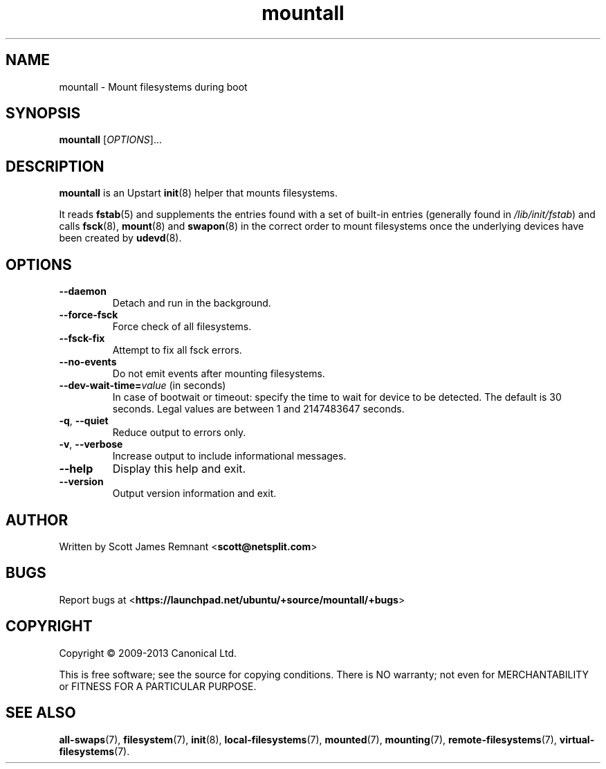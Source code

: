 .TH mountall 8 2013-12-23 upstart
.\"
.SH NAME
mountall \- Mount filesystems during boot
.\"
.SH SYNOPSIS
.B mountall
.RI [ OPTIONS ]...
.\"
.SH DESCRIPTION
.B mountall
is an Upstart
.BR init (8)
helper that mounts filesystems.

It reads
.BR fstab (5)
and supplements the entries found with a set of built-in entries
(generally found in
.IR /lib/init/fstab ")"
and calls
.BR fsck (8),
.BR mount (8)
and
.BR swapon (8)
in the correct order to mount filesystems once the underlying devices
have been created by
.BR udevd (8).
.\"
.SH OPTIONS
.TP
.BR \-\-daemon
Detach and run in the background.
.TP
.BR \-\-force\-fsck
Force check of all filesystems.
.TP
.BR \-\-fsck\-fix
Attempt to fix all fsck errors.
.TP
.BR \-\-no\-events
Do not emit events after mounting filesystems.
.TP
.BR \-\-dev\-wait\-time=\fIvalue\fP " (in seconds)"
In case of bootwait or timeout: specify the time to wait for device to be
detected.
The default is 30 seconds.
Legal values are between 1 and 2147483647 seconds.
.TP
.BR \-q ", " \-\-quiet
Reduce output to errors only.
.TP
.BR \-v ", " \-\-verbose
Increase output to include informational messages.
.TP
.BR \-\-help
Display this help and exit.
.TP
.BR \-\-version
Output version information and exit.
.\"
.SH AUTHOR
Written by Scott James Remnant
.RB < scott@netsplit.com >
.\"
.SH BUGS
Report bugs at 
.RB < https://launchpad.net/ubuntu/+source/mountall/+bugs >
.\"
.SH COPYRIGHT
Copyright \(co 2009-2013 Canonical Ltd.
.PP
This is free software; see the source for copying conditions.  There is NO
warranty; not even for MERCHANTABILITY or FITNESS FOR A PARTICULAR PURPOSE.
.\"
.SH SEE ALSO

.BR all\-swaps (7),
.BR filesystem (7),
.BR init (8),
.BR local-filesystems (7),
.BR mounted (7),
.BR mounting (7),
.BR remote-filesystems (7),
.BR virtual-filesystems (7).


